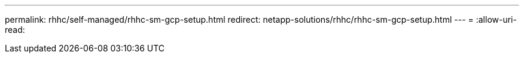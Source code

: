 ---
permalink: rhhc/self-managed/rhhc-sm-gcp-setup.html 
redirect: netapp-solutions/rhhc/rhhc-sm-gcp-setup.html 
---
= 
:allow-uri-read: 


